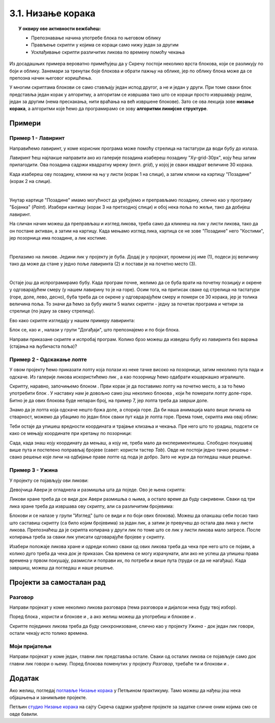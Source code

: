 
~~~~~~~~~~~~~~~~~~~~~~~~~~~~~~~~~~~~~~~~~~~~~~~~~~~~~~
3.1. Низање корака
~~~~~~~~~~~~~~~~~~~~~~~~~~~~~~~~~~~~~~~~~~~~~~~~~~~~~~

.. topic:: У оквиру ове активности вежбаћеш:
            
            - Препознавање начина употребе блока по његовом облику
            - Прављење скрипти у којима се кораци само нижу један за другим
            - Усклађивање скрипти различитих ликова по времену помоћу чекања


.. |zelena_zastavica|  image:: ../../_images/S3_opste/zelena_zastavica.png
.. |idi_xy|            image:: ../../_images/S3_opste/idi_xy.png
.. |klizi_xy|          image:: ../../_images/S3_opste/klizi_xy.png
.. |cekaj|             image:: ../../_images/S3_opste/cekaj.png
.. |dirka|             image:: ../../_images/S3_opste/dirka.png
.. |prikazi|           image:: ../../_images/S3_opste/prikazi.png
.. |sakrij|            image:: ../../_images/S3_opste/sakrij.png

.. |usmeri_objektu|    image:: ../../_images/S3_opste/usmeri_objektu.png
.. |nacin_okretanja|   image:: ../../_images/S3_opste/nacin_okretanja.png
.. |izgovori_sec|      image:: ../../_images/S3_opste/izgovori_sec.png

.. |mesto_x|           image:: ../../_images/S3_opste/mesto_x.png
.. |mesto_y|           image:: ../../_images/S3_opste/mesto_y.png
.. |smer|              image:: ../../_images/S3_opste/smer.png

.. |lopta|             image:: ../../_images/S3_03_nizanje_koraka/lopta.jpg


Из досадашњих примера вероватно примећујеш да у Скречу постоји неколико врста блокова, који се разликују по боји и облику. Занемари за тренутак боје блокова и обрати пажњу на облике, јер по облику блока може да се препозна начин његовог коришћења.

.. infonote::

    **Врсте блокова по начину коришћења**
    
    Све блокове који постоје у Скречу можемо да разврстамо у самосталне и функцијске блокове. **Самостални блокови** представљају наредбе језика, односно кораке алгоритма. Неки од тих блокова имају поља у која се може поставити вредност. **Функцијски блокови** представљају вредности. Они не могу да стоје сами у скрипти, већ се умећу у поља блокова који примају вредности. На тај начин  функцијски блокови прецизирају начин извршавања других блокова.

    .. image:: ../../_images/S3_03_nizanje_koraka/blokovi.jpg
        :align: center
        :width: 600

    Међу самосталним блоковима разликујемо ове подврсте:
    
    (1) **Почетни блокови** говоре који догађај покреће скрипту. Тај догађај може да буде, на пример, клик на зелену заставицу изнад позорнице или притисак на неку дирку тастатуре. Ови блокови се налазе у групи блокова *Догађаји* и свака скрипта мора да почне једним оваквим блоком. 

    (2) **Завршни блокови** не морају да се користе у скриптама. Завршни блок ће ти бити потребан само ако у неком тренутку желиш да зауставиш све скрипте једног лика, или све скрипте свих ликова. Ови блокови се налазе у групи блокова *Управљање*.

    (3) **Блокови акције** говоре шта треба урадити. Овакви блокови се нижу један испод другог и извршавају редом. Овакви су, на пример, блокови |idi_xy|, |cekaj|, |prikazi|, а разврстани су различите групе, зависно од врсте акције.
   
    (4) **Управљачки блокови** задају редослед извршавања других блокова. Овакви блокови служе да понове извршавање неке групе блокова потребан број пута, или да задају под којим условом треба извршити неку групу блокова. Ови блокови се налазе у групи блокова *Управљање* и њима ћемо се бавити у лекцијама о понављању и гранању и касније.
    
    Постоје и две подврсте функцијских блокова:

    (5) **Блокови репортери** нам саопштавају колика је нека вредност. Неке овакве блокове (|mesto_x|, |mesto_y|, |smer|) смо већ упознали, а ускоро ћемо их упознати још.

    (6) **Логички блокови** нам саопштавају да ли је нешто тачно или нетачно. О њима ћемо научити више у лекцијама о понављању и гранању.

    Облик блокова не служи само да можемо да препознамо начин употребе. Испупчења и удубљења на самосталним блоковима показују који блокови могу да се надовезују, а који не. Исто тако, облик функцијских блокова показује у која поља самосталних блокова они могу да се убаце. Омогућено је повезивање само оних блокова за које то има смисла (Скреч нам неће дозволити да повезујемо блокове на начин који нема смисла). 



У многим скриптама блокови се само стављају један испод другог, а не и један у други. При томе сваки блок представља један корак у алгоритму, а алгоритам се извршава тако што се кораци просто извршавају редом, један за другим (нема прескакања, нити враћања на већ извршене блокове). Зато се ова лекција зове **низање корака**, а алгоритми које ћемо да програмирамо се зову **алгоритми линијске структуре**.

Примери
-------

Пример 1 - Лавиринт
'''''''''''''''''''

Направићемо лавиринт, у коме корисник програма може помоћу стрелица на тастатури да води бубу до излаза.

.. image:: ../../_images/S3_03_nizanje_koraka/lavirint_izgled.png
    :align: center
    :width: 400

Лавиринт ћеш најлакше направити ако из галерије позадина изабереш позадину "Xy-grid-30px", коју ћеш затим прилагодити. Ова позадина садржи квадратну мрежу (енгл. *grid*), у којој је сваки квадрат величине 30 корака.

.. image:: ../../_images/S3_03_nizanje_koraka/lavirint_pozadina.jpg
    :align: center
    :width: 400

Када изабереш ову позадину, кликни на њу у листи (корак 1 на слици), а затим кликни на картицу "Позадине" (корак 2 на слици).

.. image:: ../../_images/S3_03_nizanje_koraka/lavirint_pravljenje.jpg
    :align: center
    :width: 600

|

Унутар картице "Позадине" имамо могућност да уређујемо и преправљамо позадину, слично као у програму "Бојанка" (*Paint*). Изабери кантицу (корак 3 на претходној слици) и обој нека поља по жељи, тако да добијеш лавиринт.

На сличан начин можеш да преправљаш и изглед ликова, треба само да кликнеш на лик у листи ликова, тако да он постане активан, а затим на картицу. Када мењамо изглед лика, картица се не зове "Позадине" него "Костими", јер позорница има позадине, а лик костиме.

|

Прелазимо на ликове. Једини лик у пројекту је буба. Додај је у пројекат, промени јој име (1), подеси јој величину тако да може да стане у једно поље лавиринта (2) и постави је на почетно место (3).

.. image:: ../../_images/S3_03_nizanje_koraka/lavirint_lik.png
    :align: center
    :width: 500

|

Остаје још да испрограмирамо бубу. Када програм почне, желимо да се буба врати на почетну позицију и окрене у одговарајућем смеру (у нашем лавирину то је на горе). Осим тога, на притисак сваке од стрелица на тастатури (горе, доле, лево, десно), буба треба да се окрене у одговрарајућем смеру и помери се 30 корака, јер је толика величина поља. То значи да ћемо за бубу имати 5 малих скрипти - једну за почетак програма и четири за стрелице (по једну за сваку стрелицу). 

Ево како скрипте изгледају у нашем примеру лавиринта:

.. image:: ../../_images/S3_03_nizanje_koraka/lavirint_skripte.png
    :align: center
    :width: 600

Блок |dirka| се, као и |zelena_zastavica|, налази у групи "Догађаји", што препознајемо и по боји блока.

.. infonote::

    **Запамти**: сваки лик може да има неограничен број скрипти. У примеру "Лавиринт" оне се стартују на различите начине, али лик може да има и више скрипти које се стартују на исти начин, на пример две скрипте које се обе стартују кликом на зелену заставицу.

Направи приказане скрипте и испробај програм. Колико брзо можеш да изведеш бубу из лавиринта без варања (стајања на љубичаста поља)?



Пример 2 - Одскакање лопте
''''''''''''''''''''''''''

У овом пројекту ћемо приказати лопту која полази из неке тачке високо на позорници, затим неколико пута пада и одскаче. Из галерије ликова искористићемо лик |lopta|, а као позорницу ћемо одабрати кошаркашко игралиште.

Скрипту, наравно, започињемо блоком |zelena_zastavica|. Први корак је да поставимо лопту на почетно место, а за то ћемо употребити блок |idi_xy|. У наставку нам је довољно само још неколико блокова |klizi_xy|, који ће померати лопту доле-горе. Битно је да ових блокова буде непаран број, на пример 7, јер лопта треба да заврши доле.

Знамо да је лопта која одскаче нешто бржа доле, а спорија горе. Да би наша анимација мало више личила на стварност, можемо да убацимо по један блок |cekaj| сваки пут када је лопта горе. Према томе, скрипта има овај облик:

.. image:: ../../_images/S3_03_nizanje_koraka/lopta_odskace_skripta_bez_brojeva.png
    :align: center
    :width: 240

Теби остаје да упишеш вредности координата и трајање клизања и чекања. Пре него што то урадиш, подсети се како се мењају координате при кретању по позорници:


.. mchoice:: odskakanje_dole
   :answer_a: Y се повећава а X се не мења.
   :answer_b: Y се смањује а X се не мења.
   :answer_c: X се повећава а Y се не мења.
   :answer_d: X се смањује а Y се не мења.
   :feedback_a: Лопта која пада иде ка дну позорнице. Да ли су Y координате при дну позорнице мање или веће? Размисли и покушај да исправиш одговор.
   :feedback_b: Тако је!
   :feedback_c: Која координата се мења ако се лик креће на доле? Размисли и покушај да исправиш одговор.
   :feedback_d: Која координата се мења ако се лик креће на доле? Размисли и покушај да исправиш одговор.
   :correct: b

   Како се мењају координате лопте која пада?

.. mchoice:: odskakanje_gore
   :answer_a: Y се повећава а X се не мења.
   :answer_b: Y се смањује а X се не мења.
   :answer_c: X се повећава а Y се не мења.
   :answer_d: X се смањује а Y се не мења.
   :feedback_a: Тако је!
   :feedback_b: Лопта иде у вис, тј. ка врху позорнице. Да ли су Y координате при врху позорнице мање или веће? Размисли и покушај да исправиш одговор.
   :feedback_c: Која координата се мења ако се лик креће на горе? Размисли и покушај да исправиш одговор.
   :feedback_d: Која координата се мења ако се лик креће на горе? Размисли и покушај да исправиш одговор.
   :correct: a

   Како се мењају координате лопте након што се она одбије од земље?

Сада, када знаш коју координату да мењаш, а коју не, треба мало да експериментишеш. Слободно покушавај више пута и постепено поправљај бројеве (савет: користи тастер *Tab*). Овде не постоји једно тачно решење - свако решење које личи на одбијање праве лопте од пода је добро. Зато не жури да погледаш наше решење.

.. reveal:: zadatak_sakrivanje_lopta_odskace
    :showtitle: Упореди своје решење са нашим
    :hidetitle: Сакриј решење

    **Могуће решење**
 
    .. image:: ../../_images/S3_03_nizanje_koraka/lopta_odskace_skripta.png
        :align: center
        :width: 360



Пример 3 - Ужина
''''''''''''''''

У пројекту се појављују ови ликови:

.. image:: ../../_images/S3_03_nizanje_koraka/uzina_likovi.png
    :align: center
    :width: 400

Девојчица Авери је огладнела и размишља шта да поједе. Ово је њена скрипта:

.. image:: ../../_images/S3_03_nizanje_koraka/uzina_skripta_avery.png
    :align: center
    :width: 500

Ликови хране треба да се виде док Авери размишља о њима, а остало време да буду сакривени. Сваки од три лика хране треба да извршава ову скрипту, али са различитим бројевима:

.. image:: ../../_images/S3_03_nizanje_koraka/uzina_skripta_vocke_bez_brojeva.png
    :align: center
    :width: 300

Блокови |prikazi| и |sakrij| се налазе у групи "Изглед" (што се види и по боји ових блокова). Можеш да олакшаш себи посао тако што саставиш скрипту (са било којим бројевима) за један лик, а затим је превучеш до остала два лика у листи ликова. Препознаћеш да је скрипта копирана у други лик по томе што се лик у листи ликова мало затресе. После копирања треба за сваки лик уписати одговарајуће бројеве у скрипту.

Изабери положаје ликова хране и одреди колико сваки од ових ликова треба да чека пре него што се појави, а колико дуго треба да чека док је приказан. Сва времена се могу израчунати, али ако не успеш да упишеш права времена у првом покушају, размисли и поправи их, по потреби и више пута (труди се да не нагађаш). Када завршиш, можеш да погледаш и наше решење.

.. reveal:: zadatak_sakrivanje_uzina
    :showtitle: Упореди своје решење са нашим
    :hidetitle: Сакриј решење

    **Могуће решење**
 
    Поред сваке скрипте је лик одговарајуће хране.
    
    .. image:: ../../_images/S3_03_nizanje_koraka/uzina_skripte_vocke.png
        :align: center
        :width: 600

Пројекти за самосталан рад
--------------------------

Разговор
''''''''

Направи пројекат у коме неколико ликова разговара (тема разговора и дијалози нека буду твој избор).

Поред блока |zelena_zastavica|, користи и блокове |izgovori_sec| и |cekaj|, а ако желиш можеш да употребиш и блокове |usmeri_objektu| и |nacin_okretanja|.

Скрипте појединих ликова треба да буду синхронизоване, слично као у пројекту *Ужина* - док један лик говори, остали чекају исто толико времена.


Моји пријатељи
''''''''''''''

Направи пројекат у коме један, главни лик представља остале. Сваки од осталих ликова се појављује само док главни лик говори о њему. Поред блокова поменутих у пројекту *Разговор*, требаће ти и блокови |prikazi| и |sakrij|.
                                                                    

Додатак
-------

Ако желиш, погледај `поглавље Низање корака <https://petlja.org/biblioteka/r/lekcije/scratch3-praktikum/scratch3-nizanje-koraka>`_ у Петљином практикуму. Тамо можеш да нађеш још нека објашњења и занимљиве пројекте.

Петљин `студио Низање корака <https://scratch.mit.edu/studios/24051841/>`_ на сајту Скреча садржи урађене пројекте за задатке сличне оним којима смо се овде бавили.
